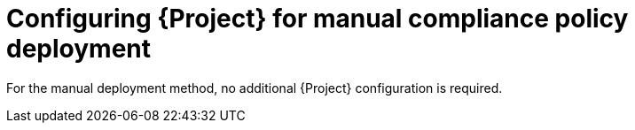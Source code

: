 :_mod-docs-content-type: CONCEPT

[id="configuring-{project-context}-for-manual-compliance-policy-deployment"]
= Configuring {Project} for manual compliance policy deployment

For the manual deployment method, no additional {Project} configuration is required.

ifdef::satellite[]
.Additional resources
* https://access.redhat.com/solutions/6389101[How to set up OpenSCAP Policies using Manual Deployment option in the _Red{nbsp}Hat Knowledgebase_]
endif::[]
